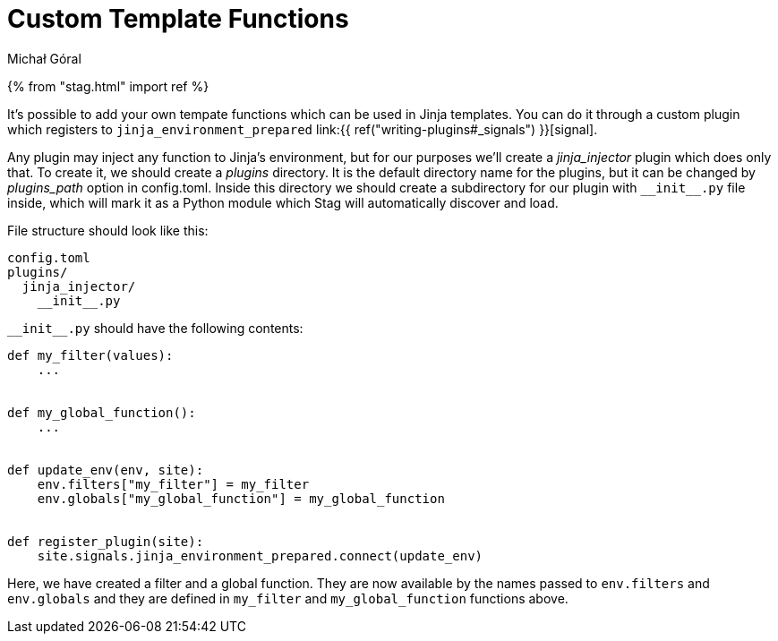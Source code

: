 = Custom Template Functions
:author: Michał Góral

{% from "stag.html" import ref %}

It's possible to add your own tempate functions which can be used in Jinja
templates. You can do it through a custom plugin which registers to
`jinja_environment_prepared` link:{{ ref("writing-plugins#_signals") }}[signal].

Any plugin may inject any function to Jinja's environment, but for our
purposes we'll create a _jinja_injector_ plugin which does only that. To
create it, we should create a _plugins_ directory. It is the default
directory name for the plugins, but it can be changed by _plugins_path_
option in config.toml. Inside this directory we should create a subdirectory
for our plugin with `pass:[__init__.py]` file inside, which will mark it as a
Python module which Stag will automatically discover and load.

File structure should look like this:

----
config.toml
plugins/
  jinja_injector/
    __init__.py
----

`pass:[__init__.py]` should have the following contents:


[source,python]
----
def my_filter(values):
    ...


def my_global_function():
    ...


def update_env(env, site):
    env.filters["my_filter"] = my_filter
    env.globals["my_global_function"] = my_global_function


def register_plugin(site):
    site.signals.jinja_environment_prepared.connect(update_env)
----

Here, we have created a filter and a global function. They are now available
by the names passed to `env.filters` and `env.globals` and they are
defined in `my_filter` and `my_global_function` functions above.
